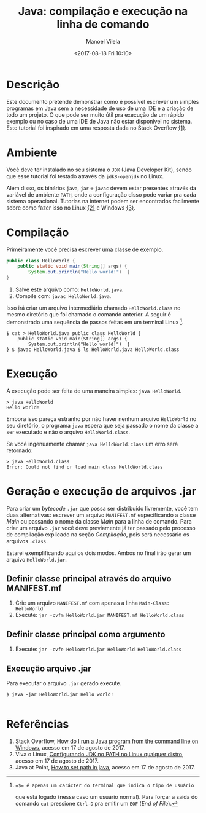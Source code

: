 #+STARTUP: showall align
#+AUTHOR: Manoel Vilela
#+TITLE: Java: compilação e execução na linha de comando
#+DATE: <2017-08-18 Fri 10:10>
#+LANGUAGE: bt-br
#+LATEX_HEADER: \usepackage[]{babel}

* Table of Contents :TOC_3: :noexport:
:PROPERTIES:
:CUSTOM_ID: toc-org
:END:
- [[#descrição][Descrição]]
- [[#ambiente][Ambiente]]
- [[#compilação][Compilação]]
- [[#execução][Execução]]
- [[#arquivos-jar][Arquivos JAR]]
- [[#referências][Referências]]

* Descrição

Este documento pretende demonstrar como é possível escrever um simples
programas em Java sem a necessidade de uso de uma IDE e a criação de
todo um projeto. O que pode ser muito útil pra execução de um rápido
exemplo ou no caso de uma IDE de Java não estar disponível no
sistema. Este tutorial foi inspirado em uma resposta dada no Stack
Overflow [[link:1][{1}]].

* Ambiente

Você deve ter instalado no seu sistema o ~JDK~ (Java Developer Kit),
sendo que esse tutorial foi testado através da ~jdk8-openjdk~ no
Linux.

Além disso, os binários ~java~, ~jar~ e ~javac~ devem estar presentes
através da variável de ambiente ~PATH~, onde a configuração disso pode
variar pra cada sistema operacional. Tutorias na internet podem ser
encontrados facilmente sobre como fazer isso no Linux [[link:2][{2}]] e Windows
[[link:3][{3}]].

* Compilação

Primeiramente você precisa escrever uma classe de exemplo.

#+BEGIN_SRC java
  public class HelloWorld {
      public static void main(String[] args) {
          System.out.println("Hello world!")  }
  }
#+END_SRC

1. Salve este arquivo como: ~HelloWorld.java~.
2. Compile com: ~javac HelloWorld.java~.

Isso irá criar um arquivo intermediário chamado ~HelloWorld.class~ no
mesmo diretório que foi chamado o comando anterior. A seguir é
demonstrado uma sequência de passos feitas em um terminal Linux [1].

#+BEGIN_SRC shell-script
  $ cat > HelloWorld.java public class HelloWorld {
      public static void main(String[] args) {
          System.out.println("Hello world!")  }
  } $ javac HelloWorld.java $ ls HelloWorld.java HelloWorld.class
#+END_SRC

[1]: =$= é apenas um carácter do terminal que indica o tipo de usuário
que está logado (nesse caso um usuário normal). Para forçar a saída do
comando ~cat~ pressione ~Ctrl-D~ pra emitir um ~EOF~ (/End of File/).

* Execução

A execução pode ser feita de uma maneira simples: ~java HelloWorld~.

#+BEGIN_SRC shell-script
  > java HelloWorld
  Hello world!
#+END_SRC


Embora isso pareça estranho por não haver nenhum arquivo ~HelloWorld~
no seu diretório, o programa ~java~ espera que seja passado o nome da
classe a ser executado e não o arquivo ~HelloWorld.class~.

Se você ingenuamente chamar ~java HelloWorld.class~ um erro será
retornado:

#+BEGIN_SRC shell-script
  > java HelloWorld.class
  Error: Could not find or load main class HelloWorld.class
#+END_SRC

* Geração e execução de arquivos .jar

Para criar um /bytecode/ ~.jar~ que possa ser distribuído livremente,
você tem duas alternativas: escrever um arquivo ~MANIFEST.mf~
especificando a classe /Main/ ou passando o nome da classe /Main/ para
a linha de comando. Para criar um arquivo ~.jar~ você deve previamente
já ter passado pelo processo de compilação explicado na seção
[[Compila%C3%A7%C3%A3o][Compilação]], pois será necessário os arquivos ~.class~.

Estarei exemplificando aqui os dois modos. Ambos no final irão gerar
um arquivo ~HelloWorld.jar~.

** Definir classe principal através do arquivo MANIFEST.mf

1. Crie um arquivo ~MANIFEST.mf~ com apenas a linha ~Main-Class: HelloWorld~
2. Execute: ~jar -cvfm HelloWorld.jar MANIFEST.mf HelloWorld.class~

** Definir classe principal como argumento

1. Execute: ~jar -cvfe HelloWorld.jar HelloWorld HelloWorld.class~


** Execução arquivo .jar

Para executar o arquivo ~.jar~ gerado execute.

#+BEGIN_SRC shell-script
$ java -jar HelloWorld.jar Hello world!

#+END_SRC


* Referências

1. <<link:1>> Stack Overflow, [[https://stackoverflow.com/questions/16137713/how-do-i-run-a-java-program-from-the-command-line-on-windows][How do I run a Java program from the command line on Windows]],
  acesso em 17 de agosto de 2017.
2. <<link:2>> Viva o Linux,  [[https://www.vivaolinux.com.br/dica/Configurando-JDK-no-PATH-no-Linux-qualquer-distro][Configurando JDK no PATH no Linux qualquer distro]],
  acesso em 17 de agosto de 2017.
3. <<link:3>> Java at Point, [[https://www.javatpoint.com/how-to-set-path-in-java][How to set path in java]],
  acesso em 17 de agosto de 2017.
